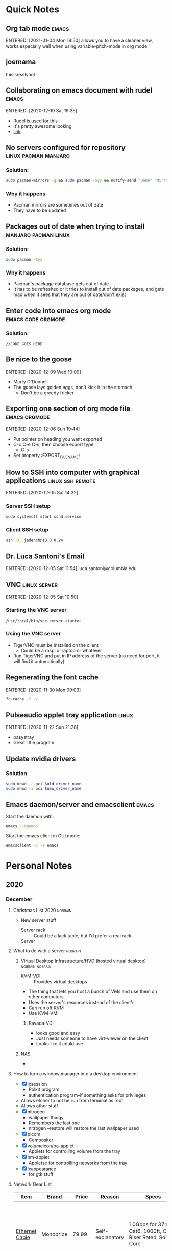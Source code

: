 * Quick Notes
  :PROPERTIES:
  :ID:       324b0fcb-7113-40d9-ba5a-3e7de6870fb4
  :END:
** Org tab mode                                                       :emacs:
   ENTERED: [2021-01-04 Mon 18:50]
   allows you to have a cleaner view, works especially well when using variable-pitch-mode in org mode
** joemama
thisisreallyhot
** Collaborating on emacs document with rudel                         :emacs:
   :PROPERTIES:
   :ID:       cf720529-f6e0-4230-a121-34f0f03957b2
   :END:
   ENTERED: [2020-12-19 Sat 19:35]
   - Rudel is used for this
   - It's pretty awesome looking
   - [[https://github.com/scymtym/rudel/blob/master/doc/manual.org][link]]
** No servers configured for repository                :linux:pacman:manjaro:
   :PROPERTIES:
   :ID:       bbca2119-fd78-4217-9ab5-446ba6d1c58f
   :END:
*** Solution:
    :PROPERTIES:
    :ID:       30021b48-2858-4b96-8c69-1b6b973e8406
    :END:
    #+BEGIN_SRC bash
    sudo pacman-mirrors -g && sudo pacman -Syy && notify-send "Done" "Mirrors and databases updated."
    #+END_SRC
*** Why it happens
    :PROPERTIES:
    :ID:       ac28c7f9-7b0b-4585-b296-8229e60a8204
    :END:
    - Pacman mirrors are sometimes out of date
    - They have to be updated
** Packages out of date when trying to install         :manjaro:pacman:linux:
   :PROPERTIES:
   :ID:       bbcc3cd6-b9b4-495d-a8c4-98c12607a530
   :END:
*** Solution:
    :PROPERTIES:
    :ID:       c4437e4a-c2fe-4edb-ae6e-b30d1c7dda0e
    :END:
    #+BEGIN_SRC bash
    sudo pacman -Syy
    #+END_SRC
*** Why it happens
    :PROPERTIES:
    :ID:       bf94b7f8-0ddb-49f1-afcc-ce5deee0b2a1
    :END:
    - Pacman's package database gets out of date
    - It has to be refreshed or it tries to install out of date packages, and gets mad when it sees that they are out of date/don't exist
** Enter code into emacs org mode                        :emacs:code:orgmode:
   :PROPERTIES:
   :ID:       9038e33b-a319-412f-a1db-ae66dd1b9b93
   :END:
*** Solution:
    :PROPERTIES:
    :ID:       0e4566c1-5cf3-4a48-af37-73a06b02cf2f
    :END:
    #+BEGIN_SRC language
    //CODE GOES HERE
    #+END_SRC
** Be nice to the goose
   :PROPERTIES:
   :ID:       a82b1443-e156-4b56-928c-fba126f659b1
   :END:
   ENTERED: [2020-12-09 Wed 10:09]
   - Marty O'Donnell
   - The goose lays golden eggs, don't kick it in the stomach
     - Don't be a greedy fricker
** Exporting one section of org mode file                     :emacs:orgmode:
   :PROPERTIES:
   :ID:       4b4b2276-a1f7-4c9c-9173-ce47d88e270b
   :END:
   ENTERED: [2020-12-06 Sun 19:44]
   - Put pointer on heading you want exported
   - C-c C-e C-s, then choose export type
     - C-s
   - Set property :EXPORT_FILE_NAME:
** How to SSH into computer with graphical applications    :linux:ssh:remote:
   :PROPERTIES:
   :ID:       6c0e7355-e290-45ba-9b4b-1d2c6710e063
   :END:
   ENTERED: [2020-12-05 Sat 14:32]
*** Server SSH setup
    :PROPERTIES:
    :ID:       bf026c81-8610-43f1-884b-4909444c6ea8
    :END:
    #+BEGIN_SRC bash
    sudo systemctl start sshd.service
    #+END_SRC
*** Client SSH setup
    :PROPERTIES:
    :ID:       7b56c7cd-6f5f-4059-aa12-d1df4d9540fa
    :END:
    #+BEGIN_SRC bash
    ssh -XC jadench@10.0.0.24
    #+END_SRC
** Dr. Luca Santoni's Email
   :PROPERTIES:
   :ID:       849f87de-18c1-402a-83e6-44977a29a642
   :END:
   ENTERED: [2020-12-05 Sat 11:54]
   luca.santoni@columbia.edu
** VNC                                                         :linux:server:
   :PROPERTIES:
   :ID:       43a8a9d7-2fec-4b9d-89bc-0db010c7ce67
   :END:
   ENTERED: [2020-12-05 Sat 10:50]
*** Starting the VNC server
    :PROPERTIES:
    :ID:       8cd7736e-1c90-403f-aa08-16d73500dc7b
    :END:
    #+BEGIN_SRC bash
    /usr/local/bin/vnc-server-starter
    #+END_SRC
*** Using the VNC server
    :PROPERTIES:
    :ID:       dc405d49-a836-40e4-a5f7-a1e8108d6c3c
    :END:
    - TigerVNC must be installed on the client
      - Could be a raspi or laptop or whatever
    - Run TigerVNC and put in IP address of the server (no need for port, it will find it automatically)
** Regenerating the font cache
   :PROPERTIES:
   :ID:       62105ba9-4cda-45b2-9ca4-1f0a9597067a
   :END:
   ENTERED: [2020-11-30 Mon 09:03]
   #+BEGIN_SRC bash
   fc-cache -f -v
   #+END_SRC
** Pulseaudio applet tray application                                 :linux:
   :PROPERTIES:
   :ID:       47db25fd-71e1-40e6-b862-e792d64b7bd8
   :END:
   ENTERED: [2020-11-22 Sun 21:28]
   - pasystray
   - Great little program
** Update nvidia drivers
   :PROPERTIES:
   :ID:       5596d861-5927-46da-bd09-5965a59588c5
   :END:
*** Solution
    :PROPERTIES:
    :ID:       21a7fd64-2ce7-4409-a575-f9d30af2b653
    :END:
    #+BEGIN_SRC zsh
    sudo mhwd -r pci $old_driver_name
    sudo mhwd -i pci $new_driver_name
    #+END_SRC
** Emacs daemon/server and emacsclient                                :emacs:
   :PROPERTIES:
   :ID:       d88ff2eb-75cb-4d2e-acb3-de62af2c1171
   :END:
   Start the daemon with:
   #+BEGIN_SRC bash
emacs --daemon
   #+END_SRC
   Start the emacs client in GUI mode:
   #+BEGIN_SRC bash                                                                              
emacsclient -c -a emacs
   #+END_SRC 
* Personal Notes
  :PROPERTIES:
  :ID:       46b14c95-d759-4ced-ae42-41be6a41bd51
  :END:
** 2020
   :PROPERTIES:
   :ID:       33aaeb76-ae22-4d0b-87b7-22beee71722f
   :END:
*** December
    :PROPERTIES:
    :ID:       25991a7a-7c88-4f44-b3d6-a0d163e9b2f0
    :END:
**** Christmas List 2020                                            :nobrain:
     :PROPERTIES:
     :ID:       fcd977a6-689b-4370-b1b8-1498341bf754
     :END:
     - New server stuff
       - Server rack :: Could be a lack table, but I'd prefer a real rack.
       - Server :: 
**** What to do with a server                                       :nobrain:
     :PROPERTIES:
     :ID:       5bf9fbd4-e39a-4307-b2cf-a6de22fa6d77
     :END:
***** Virtual Desktop Infrastructure/HVD (hosted virtual desktop) :nobrain:nobrain:
      :PROPERTIES:
      :ID:       4ba89f8b-638f-4611-b127-e7b99f1ac4aa
      :END:
      - KVM-VDI :: Provides virtual desktops
      - The thing that lets you host a bunch of VMs and use them on other computers
      - Uses the server's resources instead of the client's
      - Can run off KVM
      - Use KVM-VMI
****** Ravada-VDI
       :PROPERTIES:
       :ID:       16def9df-a1fa-4d8c-9146-78e4ef24afee
       :END:
       - looks good and easy
       - Just needs someone to have virt-viewer on the client
       - Looks like it could use 
***** NAS
      :PROPERTIES:
      :ID:       f2dedd48-fa18-40fb-a5d8-18342ef5e9c6
      :END:
      - 
**** How to turn a window manager into a desktop environment
     :PROPERTIES:
     :ID:       20dd9ff6-9c1b-43a4-b284-0070db4a2ae1
     :END:
     - [X] lxsession
       - Polkit program
       - authentication program--if something asks for privileges
	 - Allows etcher to not be run from terminal as root
	 - Allows other stuff
     - [X] nitrogen
       - wallpaper thingy
       - Remembers the last one
       - nitrogen --restore will restore the last wallpaper used
     - [X] picom
       - Compositor
     - [X] volumeicon/pa-applet
       - Applets for controlling volume from the tray
     - [X] nm-applet
       - Appletse for controlling networks from the tray
     - [X] lxappearance
       - for gtk stuff
**** Network Gear List
     :PROPERTIES:
     :ID:       832492e3-5f22-4270-a467-2a95fc6b2d1c
     :EXPORT_FILE_NAME: networkGearList 
     :END:
|-----------------------+-------------------+--------+------------------------------------+-----------------------------------------------------------+----------------------------------------------------------------------------|
| Item                  | Brand             |  Price | Reason                             | Specs                                                     | Notes                                                                      |
|-----------------------+-------------------+--------+------------------------------------+-----------------------------------------------------------+----------------------------------------------------------------------------|
| [[https://www.monoprice.com/product?p_id=8103#QuestionsandAnswers][Ethernet Cable]]        | Monoprice         |  79.99 | Self-explanatory                   | 10Gbps for 37m, Cat6, 1000ft, CMR Riser Rated, Solid Core | 10Gbps for 37m or 120ft at least. Needs to be white because that's on sale |
| [[https://www.monoprice.com/product?p_id=7499&gclid=CjwKCAiAxKv_BRBdEiwAyd40N_hfIdaTWqWrhB_V8cqrcUWiZfM-ajdFmxD2pjO4XBnox65hNc23VBoCSL4QAvD_BwE][18x 1ft Patch Cables]]  | Monoprice         |  18.00 | Patching between panel and switch  | Cat6, 1ft, Snagless, UTP, should support 10Gbps           | Barely will fit between 1 on the switch and 1 on the panel                 |
| [[https://www.monoprice.com/product?p_id=7499&gclid=CjwKCAiAxKv_BRBdEiwAyd40N_hfIdaTWqWrhB_V8cqrcUWiZfM-ajdFmxD2pjO4XBnox65hNc23VBoCSL4QAvD_BwE][6x 2ft Patch Cables]]   | Monoprice         |   7.26 | Patching between panel and switch  | Same as 1ft                                               | Goes between 1 and 6 on panel and switch because 1ft isn't long enough     |
| [[https://www.monoprice.com/product?p_id=6727][5x Wall Plate]]         | Monoprice         |   2.75 | Keystone Jack Holding              | Has room for two jacks                                    |                                                                            |
| [[https://www.amazon.com/Netis-ST3116G-Rackmountable-Auto-Negotiation-Mounting/dp/B00JJQ0YL6][Other possible switch]] | Monoprice "netis" |  49.99 | Switch                             | 10/100/1000mbps, unmanaged, 19 inch rack mountable        | Asked Dr. Houston about it                                                 |
| [[https://www.monoprice.com/product?p_id=7260][Blank patch panel]]     | Monoprice         |   7.99 | Cables connect to this             | 24 ports, 19" rack mountable                              |                                                                            |
| [[https://www.monoprice.com/product?p_id=1044][24x Toolless jacks]]    | Monoprice         |  29.04 | End of the cables for patch cables | Cat 6, rj45                                               | don't need a tool                                                          |
| [[https://www.monoprice.com/product?p_id=40879][10x 7ft Patch Cables]]  | Monoprice         |  19.99 | Connecting to nodes from jacks     | Cat 6, rj45, snagless, boots, UTP, etc etc                | nice                                                                       |
| [[https://www.monoprice.com/product?p_id=8627][Wall mount rack]]       | Monoprice         |  27.99 | Mounting everything                | 4u, up to 40lbs                                           |                                                                            |
|-----------------------+-------------------+--------+------------------------------------+-----------------------------------------------------------+----------------------------------------------------------------------------|
| TOTAL PRICE           |                   | 243.01 |                                    |                                                           |                                                                            |
|-----------------------+-------------------+--------+------------------------------------+-----------------------------------------------------------+----------------------------------------------------------------------------|



[[http://discountlowvoltage.blogspot.com/2009/11/how-to-punch-down-cat5ecat6-keystone.html][How to punch down a keystone jack]]
[[https://www.instructables.com/Terminating-an-Ethernet-CAT5eCAT6-Cable/][How to terminate Cat6 with male connector]]

just get panel with holes for keystones and buy the keystones separately
check monoprice for switch, 16 ports
get a rack, probably wall mounted
okay to put in closet, as long as it's a little open--not much heat
gigabit arris surfboard modem, any router 
put the router anywhere, just run a patch cable
***** Checklist:
- [X] Solid core riser rated cable, 1000ft
- [X] Patch cables
  - [X] Panel to switch
  - [X] Keystone to computer
- [X] Endpoints
  - [X] Wall plates
  - [X] Keystone Jacks
- [X] Hardware
  - [X] Switch
  - [X] Patch panel
    - [X] Keystone jacks
  - [X] Router
    - [X] Patch cable to go from router to modem
    - [X] Patch cable to go from router to switch
  - [X] Modem
  - [X] Wall-mountable rack
- [X] Tools
  - [X] Scissors
  - [X] Something to strip wire with

** 2021
*** January
* Letters to myself
** 2020-01-04 Letter to future self                          :letter_to_self:
Dear Future Jaden,


I hope that you've been talking to Olivia. Stop fucking procrastinating dumbass, you want another friend or maybe even a girlfriend. Yes, I know that expecting you to have been texting people more regularly is wishful thinking and/or unrealistic, but like /get on it!/ Also, you have been FaceTiming your friends, right? Yeah, definitely not. Dumbass. Seriously, get on it. Meet with your friends in person too, stop not doing that.

Also, I really hope that things are going well with school and stuff. Your grades better be all in the nineties, especially Science Research and Chemistry.

Still using EMACS, I presume? I hope you haven't cluttered the config up again, I literally just finished cleaning it up. It took forever and I missed two entire lessons doing that, so please don't fuck it up. I also hope you cleaned up your polybar config. You have like 300 lines of unused shit. 

I'm almost willing to bet you completely forgot about this letter-writing thing. Please don't. I want to be able to read these. Don't make it like those audio log thingies you did vigorously for about a week and then completely forgot about. 


From,
Your Dumbass Self,
2021-01-04 Jaden
